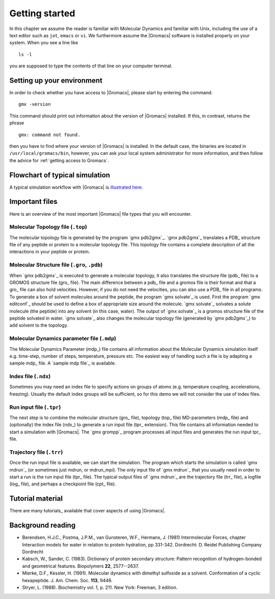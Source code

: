 Getting started
===============

In this chapter we assume the reader is familiar with Molecular Dynamics and
familiar with Unix, including the use of a text editor such as ``jot``, ``emacs``
or ``vi``. We furthermore assume the |Gromacs| software is installed properly on
your system. When you see a line like

::

    ls -l

you are supposed to type the contents of that line on your computer terminal.

Setting up your environment
---------------------------
In order to check whether you have access to |Gromacs|, please
start by entering the command:

::

    gmx -version

This command should print out information about the version of |Gromacs|
installed. If this, in contrast, returns the phrase

::

    gmx: command not found.

then you have to find where your version of |Gromacs| is installed. In
the default case, the binaries are located in
``/usr/local/gromacs/bin``, however, you can ask your local system
administrator for more information, and then follow the advice for
:ref:`getting access to Gromacs`.

Flowchart of typical simulation
-------------------------------
A typical simulation workflow with |Gromacs| is `illustrated here <../online/flow.html>`_.

Important files
---------------
Here is an overview of the most important |Gromacs| file types that you will
encounter.

Molecular Topology file (``.top``)
^^^^^^^^^^^^^^^^^^^^^^^^^^^^^^^^^^
The molecular topology file is generated by the program `gmx pdb2gmx`_. `gmx pdb2gmx`_ translates a PDB_ structure file of any peptide or protein to a molecular topology file. This topology file contains a complete description of all the interactions in your peptide or protein. 

Molecular Structure file (``.gro``, ``.pdb``)
^^^^^^^^^^^^^^^^^^^^^^^^^^^^^^^^^^^^^^^^^^^^^
When `gmx pdb2gmx`_ is executed to generate a molecular topology, it also translates the structure file (pdb_ file) to a GROMOS structure file (gro_ file). The main difference between a pdb_ file and a gromos file is their format and that a gro_ file can also hold velocities. However, if you do not need the velocities, you can also use a PDB_ file in all programs. To generate a box of solvent molecules around the peptide, the program `gmx solvate`_ is used. First the program `gmx editconf`_ should be used to define a box of appropriate size around the molecule. `gmx solvate`_ solvates a solute molecule (the peptide) into any solvent (in this case, water). The output of `gmx solvate`_ is a gromos structure file of the peptide solvated in water. `gmx solvate`_ also changes the molecular topology file (generated by `gmx pdb2gmx`_) to add solvent to the topology. 

Molecular Dynamics parameter file (``.mdp``)
^^^^^^^^^^^^^^^^^^^^^^^^^^^^^^^^^^^^^^^^^^^^
The Molecular Dynamics Parameter (mdp_) file contains all information about the Molecular Dynamics simulation itself e.g. time-step, number of steps, temperature, pressure etc. The easiest way of handling such a file is by adapting a sample mdp_ file. A `sample mdp file`_ is available.

Index file (``.ndx``)
^^^^^^^^^^^^^^^^^^^^^
Sometimes you may need an index file to specify actions on groups of atoms (e.g. temperature coupling, accelerations, freezing). Usually the default index groups will be sufficient, so for this demo we will not consider the use of index files. 

Run input file (``.tpr``)
^^^^^^^^^^^^^^^^^^^^^^^^^
The next step is to combine the molecular structure (gro_ file), topology (top_ file) MD-parameters (mdp_ file) and (optionally) the index file (ndx_) to generate a run input file (tpr_ extension). This file contains all information needed to start a simulation with |Gromacs|. The `gmx grompp`_ program processes all input files and generates the run input tpr_ file.

Trajectory file (``.trr``)
^^^^^^^^^^^^^^^^^^^^^^^^^^
Once the run input file is available, we can start the simulation. The program which starts the simulation is called `gmx mdrun`_ (or sometimes just mdrun, or mdrun_mpi). The only input file of `gmx mdrun`_ that you usually need in order to start a run is the run input file (tpr_ file). The typical output files of `gmx mdrun`_ are the trajectory file (trr_ file), a logfile (log_ file),
and perhaps a checkpoint file (cpt_ file). 

Tutorial material
-----------------
There are many tutorials_ available that cover aspects of using |Gromacs|.

Background reading
------------------
*   Berendsen, H.J.C., Postma, J.P.M., van Gunsteren, W.F., Hermans, J. (1981)
    Intermolecular Forces, chapter Interaction models for water in relation to
    protein hydration, pp 331-342. Dordrecht: D. Reidel Publishing Company
    Dordrecht
*   Kabsch, W., Sander, C. (1983).     Dictionary of protein secondary
    structure: Pattern recognition of hydrogen-bonded and geometrical features.
    Biopolymers **22**, 2577--2637.
*   Mierke, D.F., Kessler, H. (1991).     Molecular dynamics with dimethyl
    sulfoxide as a solvent. Conformation of a cyclic hexapeptide. J. Am. Chem.
    Soc. **113**, 9446.
*   Stryer, L. (1988).     Biochemistry vol. 1, p. 211. New York: Freeman, 3
    edition.
